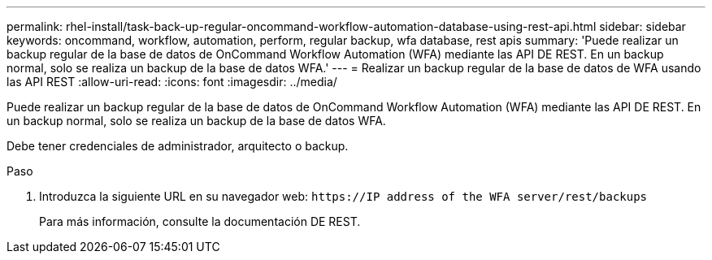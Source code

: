 ---
permalink: rhel-install/task-back-up-regular-oncommand-workflow-automation-database-using-rest-api.html 
sidebar: sidebar 
keywords: oncommand, workflow, automation, perform, regular backup, wfa database, rest apis 
summary: 'Puede realizar un backup regular de la base de datos de OnCommand Workflow Automation (WFA) mediante las API DE REST. En un backup normal, solo se realiza un backup de la base de datos WFA.' 
---
= Realizar un backup regular de la base de datos de WFA usando las API REST
:allow-uri-read: 
:icons: font
:imagesdir: ../media/


[role="lead"]
Puede realizar un backup regular de la base de datos de OnCommand Workflow Automation (WFA) mediante las API DE REST. En un backup normal, solo se realiza un backup de la base de datos WFA.

Debe tener credenciales de administrador, arquitecto o backup.

.Paso
. Introduzca la siguiente URL en su navegador web: `+https://IP address of the WFA server/rest/backups+`
+
Para más información, consulte la documentación DE REST.


